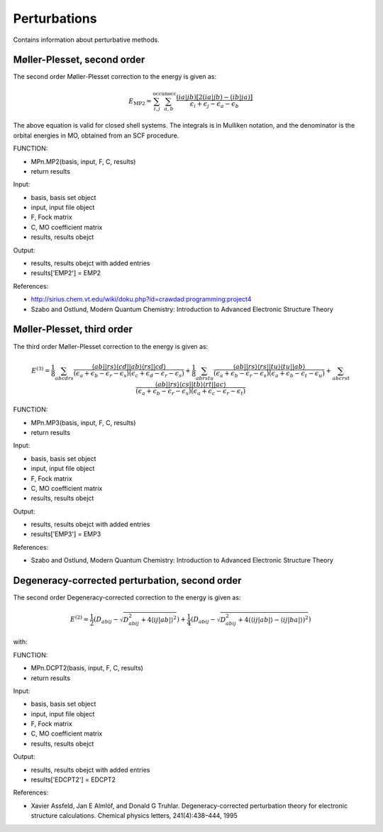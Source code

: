 

Perturbations
==============

Contains information about perturbative methods. 

Møller-Plesset, second order
----------------------------

The second order Møller-Plesset correction to the energy is given as:

.. MATH::
   E_{\mathrm{MP2}}=\sum_{i,j}^{\mathrm{occ}}\sum_{a,b}^{\mathrm{unocc}}\frac{\left(ia\left|jb\right.\right)\left[2\left(ia\left|jb\right.\right)-\left(ib\left|ja\right.\right)\right]}{\epsilon_{i}+\epsilon_{j}-\epsilon_{a}-\epsilon_{b}}

The above equation is valid for closed shell systems. The integrals is in Mulliken notation, and the denominator is the orbital energies in MO, obtained from an SCF procedure.

FUNCTION:

- MPn.MP2(basis, input, F, C, results)
- return results

Input:

- basis, basis set object
- input, input file object
- F, Fock matrix
- C, MO coefficient matrix
- results, results obejct

Output:

- results, results obejct with added entries
- results['EMP2'] = EMP2

References:

- http://sirius.chem.vt.edu/wiki/doku.php?id=crawdad:programming:project4
- Szabo and Ostlund, Modern Quantum Chemistry: Introduction to Advanced Electronic Structure Theory

Møller-Plesset, third order
---------------------------

The third order Møller-Plesset correction to the energy is given as:

.. MATH::
   E^{(3)}=\frac{1}{8}\sum_{abcdrs}\frac{\left\langle ab\left|\right|rs\right\rangle \left\langle cd\left|\right|ab\right\rangle \left\langle rs\left|\right|cd\right\rangle }{\left(\epsilon_{a}+\epsilon_{b}-\epsilon_{r}-\epsilon_{s}\right)\left(\epsilon_{c}+\epsilon_{d}-\epsilon_{r}-\epsilon_{s}\right)}+\frac{1}{8}\sum_{abrstu}\frac{\left\langle ab\left|\right|rs\right\rangle \left\langle rs\left|\right|tu\right\rangle \left\langle tu\left|\right|ab\right\rangle }{\left(\epsilon_{a}+\epsilon_{b}-\epsilon_{r}-\epsilon_{s}\right)\left(\epsilon_{a}+\epsilon_{b}-\epsilon_{t}-\epsilon_{u}\right)}+\sum_{abcrst}\frac{\left\langle ab\left|\right|rs\right\rangle \left\langle cs\left|\right|tb\right\rangle \left\langle rt\left|\right|ac\right\rangle }{\left(\epsilon_{a}+\epsilon_{b}-\epsilon_{r}-\epsilon_{s}\right)\left(\epsilon_{a}+\epsilon_{c}-\epsilon_{r}-\epsilon_{t}\right)}
   
FUNCTION:

- MPn.MP3(basis, input, F, C, results)
- return results

Input:

- basis, basis set object
- input, input file object
- F, Fock matrix
- C, MO coefficient matrix
- results, results obejct

Output:

- results, results obejct with added entries
- results['EMP3'] = EMP3

References:

- Szabo and Ostlund, Modern Quantum Chemistry: Introduction to Advanced Electronic Structure Theory

Degeneracy-corrected perturbation, second order
-----------------------------------------------

The second order Degeneracy-corrected correction to the energy is given as:

.. MATH::
   E^{(2)}=\frac{1}{2}\left(D_{abij}-\sqrt{D_{abij}^{2}+4\left\langle \left.\left.ij\right|ab\right|\right\rangle ^{2}}\right)+\frac{1}{4}\left(D_{abij}-\sqrt{D_{abij}^{2}+4\left(\left\langle \left.\left.ij\right|ab\right|\right\rangle -\left\langle \left.\left.ij\right|ba\right|\right\rangle \right)^{2}}\right)

with:

.. MATH:
   D_{abij}=\epsilon_{a}+\epsilon_{b}-\epsilon_{i}-\epsilon_{j}
   
FUNCTION:

- MPn.DCPT2(basis, input, F, C, results)
- return results

Input:

- basis, basis set object
- input, input file object
- F, Fock matrix
- C, MO coefficient matrix
- results, results obejct

Output:

- results, results obejct with added entries
- results['EDCPT2'] = EDCPT2

References:

- Xavier Assfeld, Jan E Almlöf, and Donald G Truhlar. Degeneracy-corrected perturbation theory for electronic structure calculations. Chemical physics letters, 241(4):438–444, 1995   